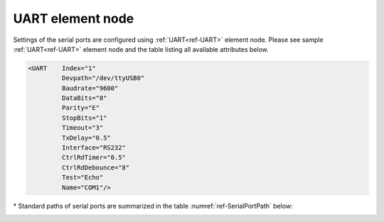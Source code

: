 
.. _ref-UART:

UART element node
^^^^^^^^^^^^^^^^^   

Settings of the serial ports are configured using :ref:`UART<ref-UART>` element node. Please see sample :ref:`UART<ref-UART>` element node 
and the table listing all available attributes below.

.. code-block:: none

   <UART    Index="1"
            Devpath="/dev/ttyUSB0"
            Baudrate="9600"
            DataBits="8"
            Parity="E"
            StopBits="1"
            Timeout="3"
            TxDelay="0.5"
            Interface="RS232"
            CtrlRdTimer="0.5"
            CtrlRdDebounce="8"
            Test="Echo"
            Name="COM1"/>

.. _ref-UARTAttributes:
      
.. field-list-table:: Leandc UART node
   :class: table table-condensed table-bordered longtable
   :header-rows: 1
   :spec: |C{0.20}|C{0.25}|S{0.55}|

   * :attr,10: Attribute
     :val,15:  Values or range
     :desc,75: Description

   * :attr:    .. _ref-UARTIndex:
   
               :xmlref:`Index`
     :val:     1...254
     :desc:    Index is a unique identifier of the hardware node. It is used as a reference to link a communication protocol instance to this node. :inlinetip:`Indexes don't have to be in a sequential order.`

   * :attr:    :xmlref:`Devpath`\*
     :val:     Max 100 chars
     :desc:    Path of the UART device in the Linux operating system. All serial ports are normally located in :xmlref:`'/dev'` folder. Inbuilt serial ports have names :xmlref:`'/dev/ttyS0'`; :xmlref:`'/dev/ttyS1'` and USB to Serial adapter ports :xmlref:`'/dev/ttyUSB0'`; :xmlref:`'/dev/ttyUSB0'`; etc Please refer to table :numref:`ref-SerialPortPath` below for standard paths. :inlineimportant:`Attribute is case sensitive, observe the case of path when specifying.`

   * :attr:    :xmlref:`Baudrate`
     :val:     300...115200bps
     :desc:    UART baudrate, currently supported values 300; 600; 1200; 2400; 4800; 9600; 19200; 38400; 57600 and 115200 bits per second (default 115200bps)

   * :attr:    :xmlref:`DataBits`
     :val:     7 or 8
     :desc:    UART data bit count 7 or 8 (default 8 bits) :inlinetip:`Attribute is optional and doesn't have to be included in configuration, default value will be used if omitted.`

   * :attr:    :xmlref:`Parity`
     :val:     N; E or O
     :desc:    UART parity, currently supported N = None; E = Even; O = Odd (default E = Even)

   * :attr:    :xmlref:`StopBits`
     :val:     1 or 2
     :desc:    UART stop bit count 1 or 2 (default 1 bit) :inlinetip:`Attribute is optional and doesn't have to be included in configuration, default value will be used if omitted.`

   * :attr:    :xmlref:`Timeout`
     :val:     0.01...42949
     :desc:    Timeout value in seconds. New outgoing message will be sent, if there was no reply from outstation within a configured number of seconds.

   * :attr:    :xmlref:`TxDelay`
     :val:     0.00001...42949
     :desc:    Transmit delay in seconds. Outgoing message will be delayed for a configured number of seconds before being sent after received message. :inlinetip:`Attribute is optional and doesn't have to be included in configuration, default value will be calculated based on configured baudrate.`

   * :attr:    :xmlref:`Interface`
     :val:     RS232; RS485 or RS422
     :desc:    Type of physical interface. Used when leandc firmware runs on a hardware which supports UART interface selection by software. :inlinetip:`Attribute is optional and doesn't have to be included in configuration, default value RS232 will be used if omitted.`

   * :attr:    .. _ref-UARTCtrlRdTimer:

               :xmlref:`CtrlRdTimer`
     :val:     0 or 0.00001...42949
     :desc:    UART control line (e.g. DSR, RI pin) reading interval in seconds. UART control lines must be stable for at least 8 consequtive read cycles at a configured interval before state change is reported. Default value 0 disables UART control line reading. :inlinetip:`Attribute is optional and doesn't have to be included in configuration, default value will be used if omitted.`

.. include-file:: sections/Include/hidden_CtrlRdDebounce.rstinc "internal"

   * :attr:    :xmlref:`Test`
     :val:     Echo
     :desc:    Attribute enables port testing mode. UART will echo any data received if this attribute is used. There is no need to disable communication protocol or supervision instances linked to UART when testing. Any testing data received will also be recorded to a communication logfile, if logging is enabled for this hardware node. :inlineimportant:`Attribute must not be used if not required, there is no default value.`

   * :attr:    :xmlref:`Name`
     :val:     Max 100 chars
     :desc:    Freely configurable name, just for reference. :inlinetip:`Name attribute is optional and doesn't have to be included in configuration.`
   
\* Standard paths of serial ports are summarized in the table :numref:`ref-SerialPortPath` below:

.. _ref-SerialPortPath:

.. field-list-table:: Standard serial port path
   :class: table table-condensed table-bordered table-left table-center-all
   :header-rows: 1
   :spec: |C{0.2}|C{0.4}|C{0.4}|

   * :attr,20: Port Number
     :val,40:  LEANDC-2/3 path :xmlref:`Devpath` attribute
     :desc,40: LEANDC-2/5 path :xmlref:`Devpath` attribute

   * :attr:    COM1
     :val:     /dev/ttyS0
     :desc:    /dev/ttyS0

   * :attr:    COM2
     :val:     /dev/ttyAP0
     :desc:    /dev/ttyS1

   * :attr:    COM3
     :val:     /dev/ttyAP1
     :desc:    /dev/ttyS4

   * :attr:    COM4
     :val:     n/a
     :desc:    /dev/ttyS5

   * :attr:    COM5
     :val:     n/a
     :desc:    /dev/ttyS2
     
